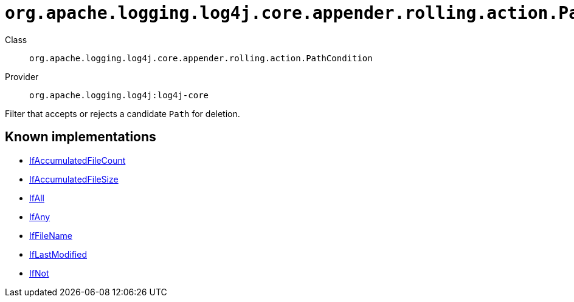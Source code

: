////
Licensed to the Apache Software Foundation (ASF) under one or more
contributor license agreements. See the NOTICE file distributed with
this work for additional information regarding copyright ownership.
The ASF licenses this file to You under the Apache License, Version 2.0
(the "License"); you may not use this file except in compliance with
the License. You may obtain a copy of the License at

    https://www.apache.org/licenses/LICENSE-2.0

Unless required by applicable law or agreed to in writing, software
distributed under the License is distributed on an "AS IS" BASIS,
WITHOUT WARRANTIES OR CONDITIONS OF ANY KIND, either express or implied.
See the License for the specific language governing permissions and
limitations under the License.
////

[#org_apache_logging_log4j_core_appender_rolling_action_PathCondition]
= `org.apache.logging.log4j.core.appender.rolling.action.PathCondition`

Class:: `org.apache.logging.log4j.core.appender.rolling.action.PathCondition`
Provider:: `org.apache.logging.log4j:log4j-core`


Filter that accepts or rejects a candidate `Path` for deletion.


[#org_apache_logging_log4j_core_appender_rolling_action_PathCondition-implementations]
== Known implementations

* xref:../log4j-core/org.apache.logging.log4j.core.appender.rolling.action.IfAccumulatedFileCount.adoc[IfAccumulatedFileCount]
* xref:../log4j-core/org.apache.logging.log4j.core.appender.rolling.action.IfAccumulatedFileSize.adoc[IfAccumulatedFileSize]
* xref:../log4j-core/org.apache.logging.log4j.core.appender.rolling.action.IfAll.adoc[IfAll]
* xref:../log4j-core/org.apache.logging.log4j.core.appender.rolling.action.IfAny.adoc[IfAny]
* xref:../log4j-core/org.apache.logging.log4j.core.appender.rolling.action.IfFileName.adoc[IfFileName]
* xref:../log4j-core/org.apache.logging.log4j.core.appender.rolling.action.IfLastModified.adoc[IfLastModified]
* xref:../log4j-core/org.apache.logging.log4j.core.appender.rolling.action.IfNot.adoc[IfNot]
